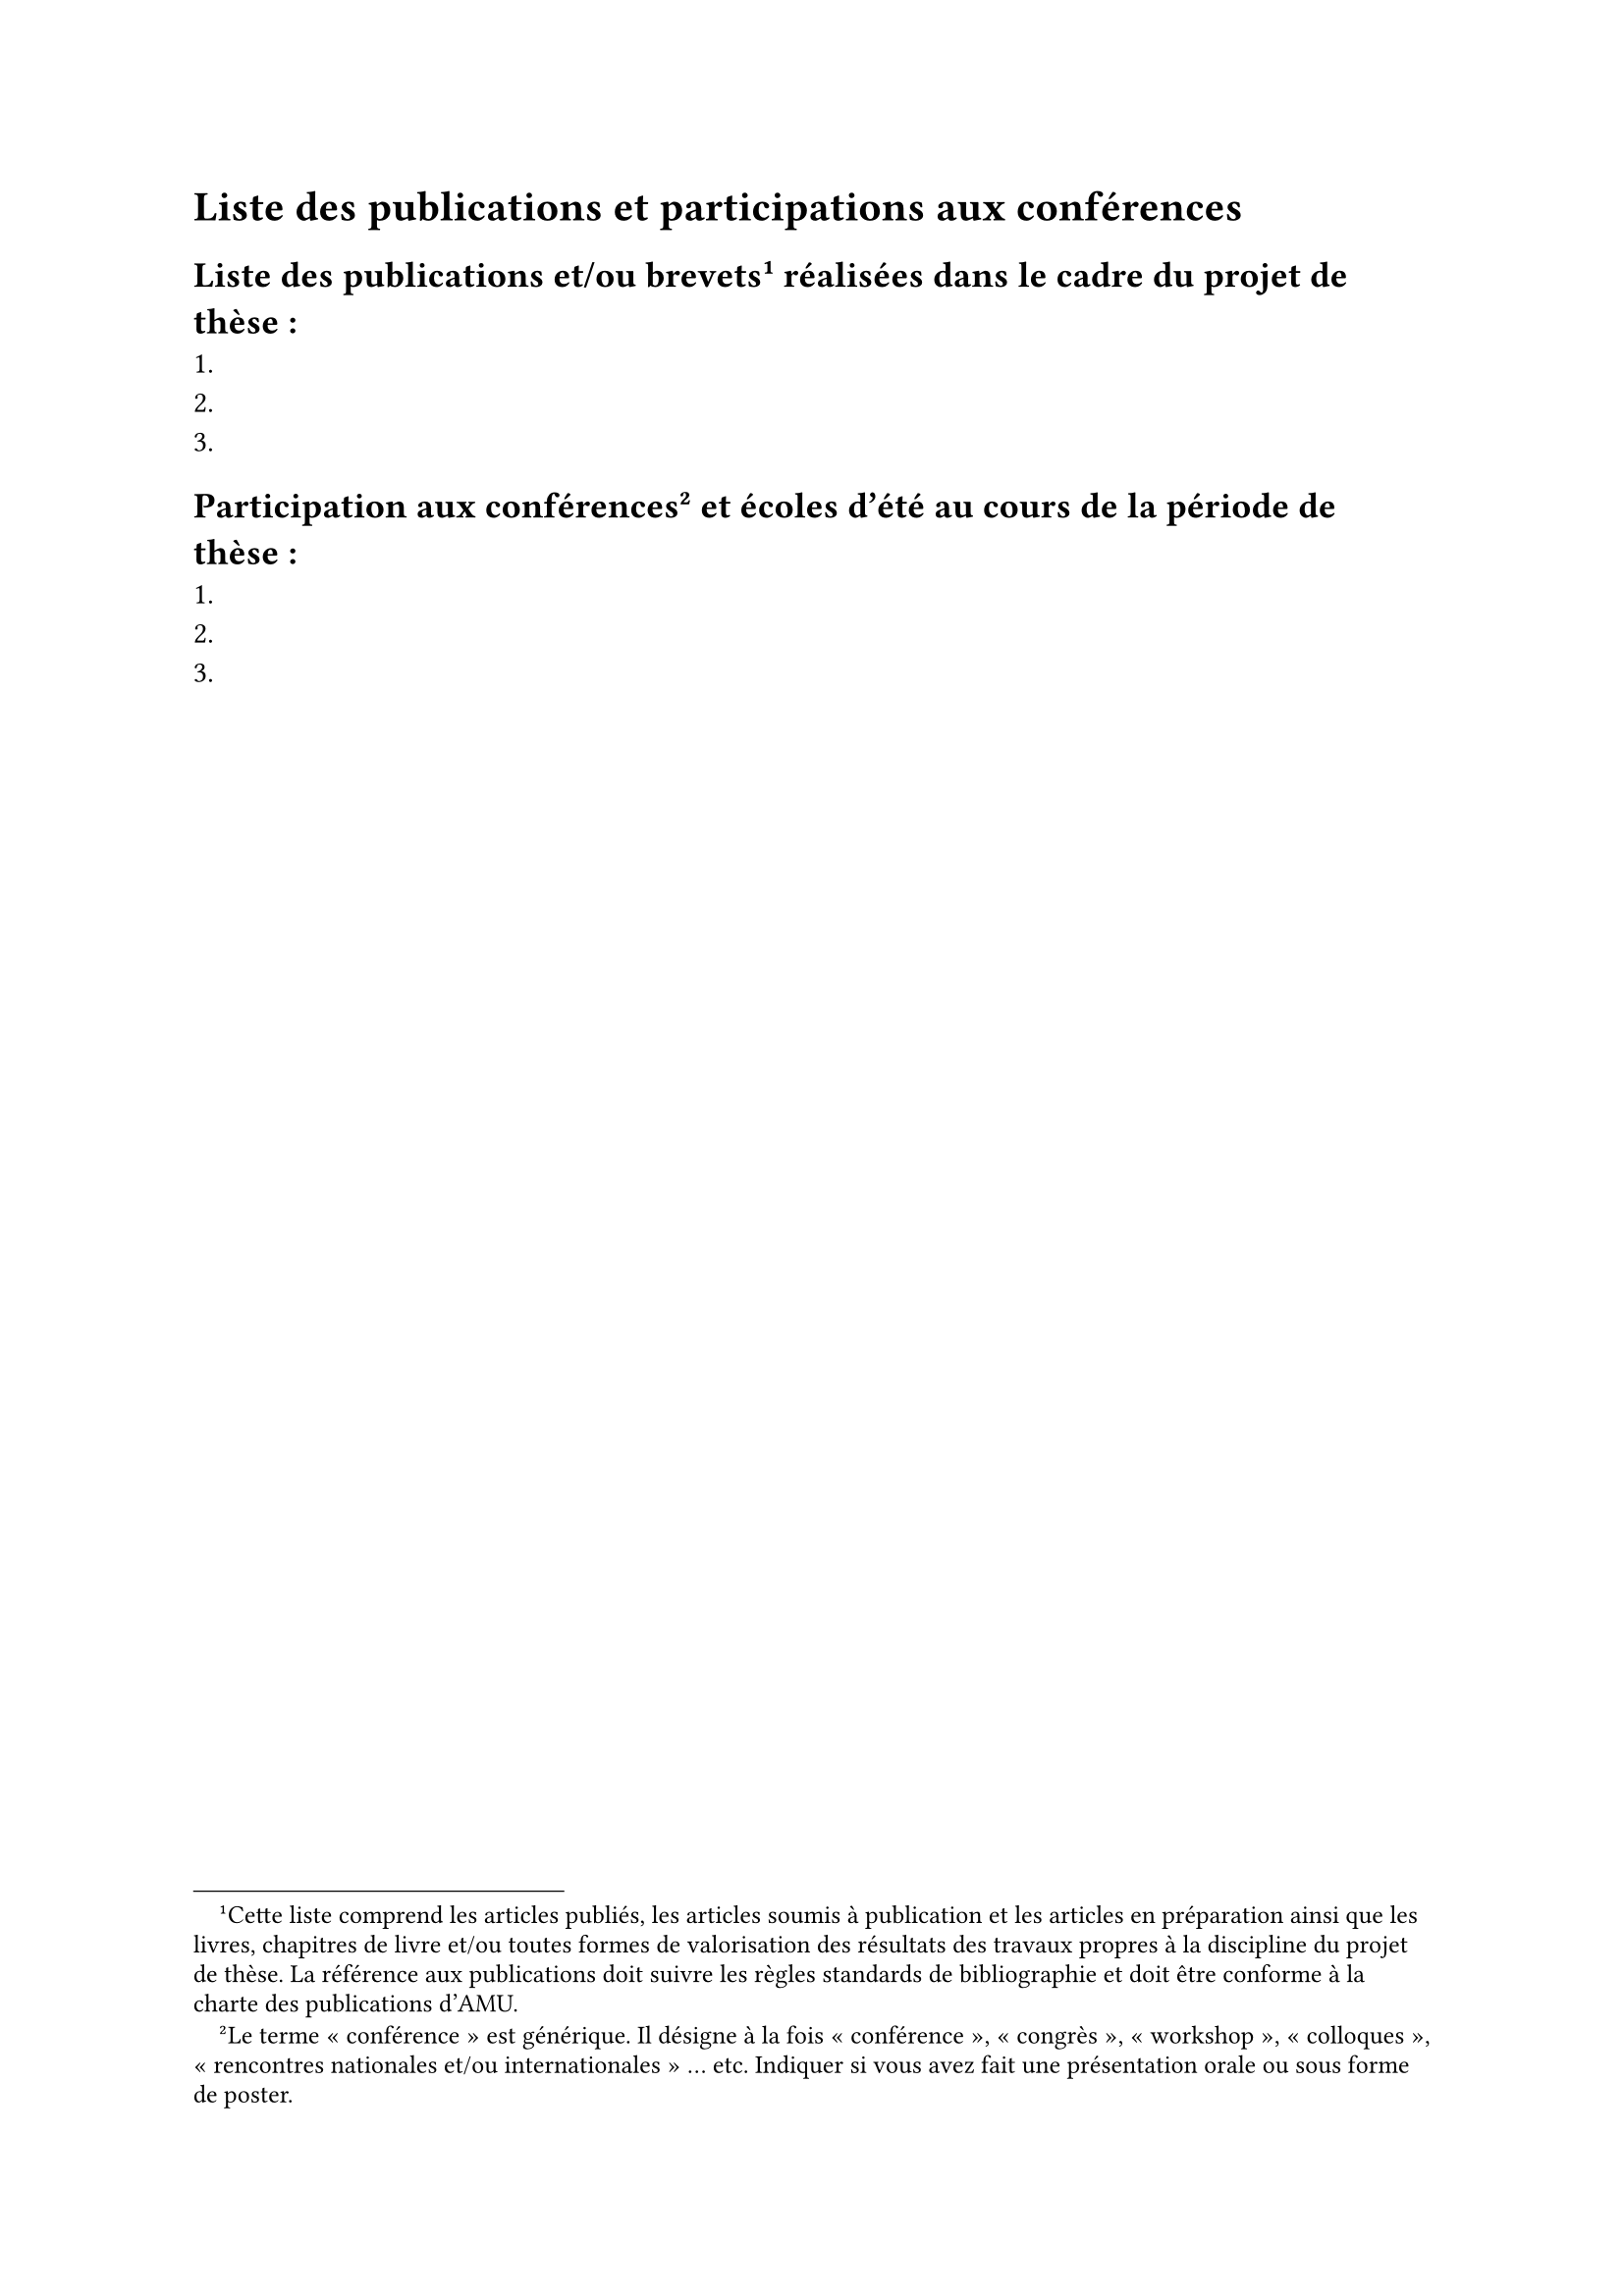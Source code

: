 // Copyright 2025 Pierre BAGNARA

// Licensed under the Apache License, Version 2.0 (the "License");
// you may not use this file except in compliance with the License.
// You may obtain a copy of the License at

//     https://www.apache.org/licenses/LICENSE-2.0

// Unless required by applicable law or agreed to in writing, software
// distributed under the License is distributed on an "AS IS" BASIS,
// WITHOUT WARRANTIES OR CONDITIONS OF ANY KIND, either express or implied.
// See the License for the specific language governing permissions and
// limitations under the License.


#set heading(numbering: none)


= Liste des publications et participations aux conférences
<Publications>


== Liste des publications et/ou brevets #footnote[
  Cette liste comprend les articles publiés, les articles soumis à publication et les articles en préparation ainsi que les livres, chapitres de livre et/ou toutes formes de valorisation des résultats des travaux propres à la discipline du projet de thèse. La référence aux publications doit suivre les règles standards de bibliographie et doit être conforme à la charte des publications d'AMU. 
] réalisées dans le cadre du projet de thèse : <exclude_heading_from_table_of_contents>
+
+ 
+ 


== Participation aux conférences #footnote[
    Le terme « conférence » est générique. Il désigne à la fois « conférence », « congrès », « workshop », « colloques », « rencontres nationales et/ou internationales » … etc. 
    Indiquer si vous avez fait une présentation orale ou sous forme de poster. 
  ] et écoles d'été au cours de la période de thèse : <exclude_heading_from_table_of_contents>
+
+
+
